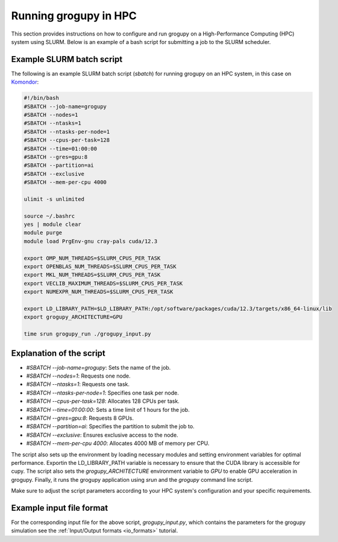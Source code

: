 .. _running_in_hpc:

Running grogupy in HPC
======================
This section provides instructions on how to configure and run grogupy on a 
High-Performance Computing (HPC) system using SLURM. Below is an example of a 
bash script for submitting a job to the SLURM scheduler.

Example SLURM batch script
---------------------------

The following is an example SLURM batch script (`sbatch`) for running grogupy 
on an HPC system, in this case on `Komondor 
<https://hpc.kifu.hu/hu/komondor.html>`_:

.. code-block:: bash

    #!/bin/bash
    #SBATCH --job-name=grogupy
    #SBATCH --nodes=1
    #SBATCH --ntasks=1
    #SBATCH --ntasks-per-node=1
    #SBATCH --cpus-per-task=128
    #SBATCH --time=01:00:00
    #SBATCH --gres=gpu:8
    #SBATCH --partition=ai
    #SBATCH --exclusive
    #SBATCH --mem-per-cpu 4000

    ulimit -s unlimited

    source ~/.bashrc
    yes | module clear
    module purge
    module load PrgEnv-gnu cray-pals cuda/12.3

    export OMP_NUM_THREADS=$SLURM_CPUS_PER_TASK
    export OPENBLAS_NUM_THREADS=$SLURM_CPUS_PER_TASK
    export MKL_NUM_THREADS=$SLURM_CPUS_PER_TASK
    export VECLIB_MAXIMUM_THREADS=$SLURM_CPUS_PER_TASK
    export NUMEXPR_NUM_THREADS=$SLURM_CPUS_PER_TASK

    export LD_LIBRARY_PATH=$LD_LIBRARY_PATH:/opt/software/packages/cuda/12.3/targets/x86_64-linux/lib
    export grogupy_ARCHITECTURE=GPU

    time srun grogupy_run ./grogupy_input.py

Explanation of the script
-------------------------

- `#SBATCH --job-name=grogupy`: Sets the name of the job.
- `#SBATCH --nodes=1`: Requests one node.
- `#SBATCH --ntasks=1`: Requests one task.
- `#SBATCH --ntasks-per-node=1`: Specifies one task per node.
- `#SBATCH --cpus-per-task=128`: Allocates 128 CPUs per task.
- `#SBATCH --time=01:00:00`: Sets a time limit of 1 hours for the job.
- `#SBATCH --gres=gpu:8`: Requests 8 GPUs.
- `#SBATCH --partition=ai`: Specifies the partition to submit the job to.
- `#SBATCH --exclusive`: Ensures exclusive access to the node.
- `#SBATCH --mem-per-cpu 4000`: Allocates 4000 MB of memory per CPU.

The script also sets up the environment by loading necessary
modules and setting environment variables for optimal
performance. Exportin the LD_LIBRARY_PATH variable is necessary
to ensure that the CUDA library is accessible for cupy. The
script also sets the `grogupy_ARCHITECTURE` environment
variable to `GPU` to enable GPU acceleration in grogupy.
Finally, it runs the grogupy application using `srun` and the
`grogupy` command line script.

Make sure to adjust the script parameters according to
your HPC system's configuration and your specific requirements.


Example input file format
-------------------------

For the corresponding input file for the above script, `grogupy_input.py`,
which contains the parameters for the grogupy simulation see the 
:ref:`Input/Output formats <io_formats>` tutorial.